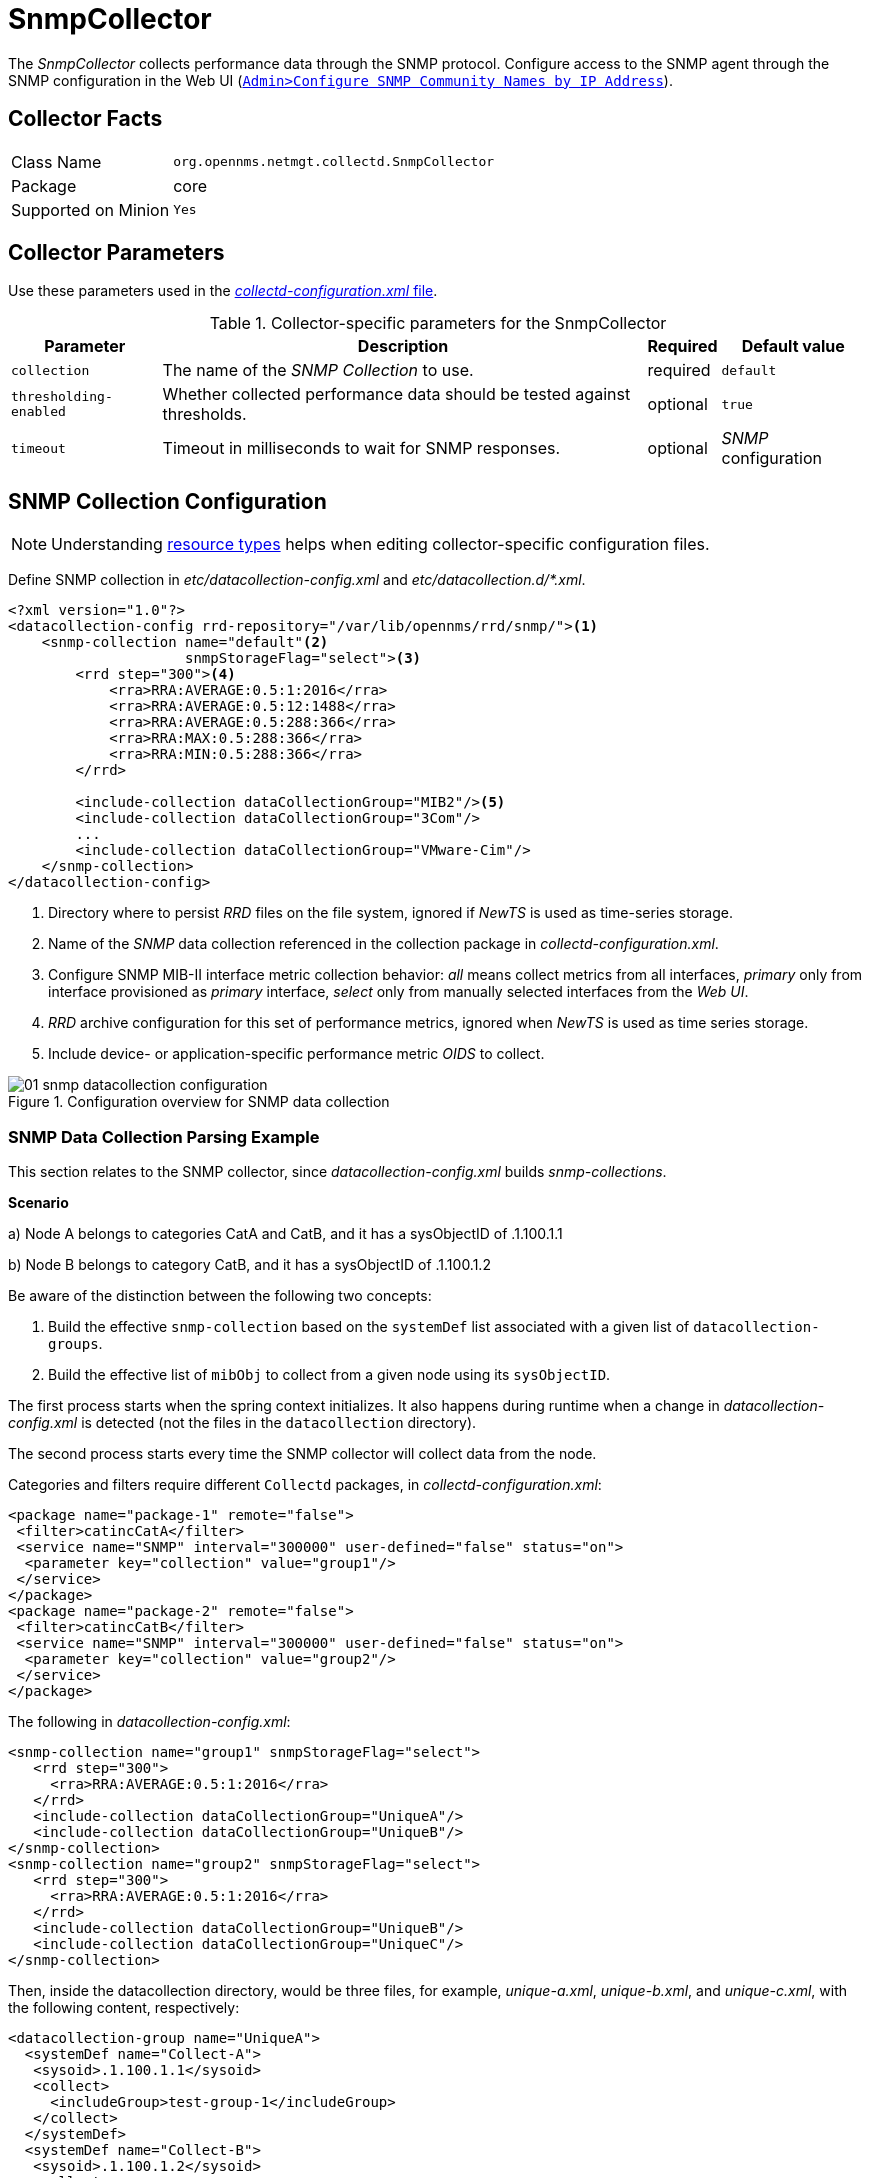 
= SnmpCollector

The _SnmpCollector_ collects performance data through the SNMP protocol.
Configure access to the SNMP agent through the SNMP configuration in the Web UI (<<provision-snmp-configuration,`Admin>Configure SNMP Community Names by IP Address`>>).

== Collector Facts

[options="autowidth"]
|===
| Class Name          | `org.opennms.netmgt.collectd.SnmpCollector`
| Package             | core
| Supported on Minion | `Yes`
|===

== Collector Parameters

Use these parameters used in the <<ga-collectd-packages,_collectd-configuration.xml_ file>>.

.Collector-specific parameters for the SnmpCollector
[options="header, autowidth"]
|===
| Parameter              | Description                                                                    | Required | Default value
| `collection`           | The name of the _SNMP Collection_ to use.                                      | required | `default`
| `thresholding-enabled` | Whether collected performance data should be tested against thresholds.        | optional | `true`
| `timeout`              | Timeout in milliseconds to wait for SNMP responses.                            | optional | _SNMP_ configuration
|===

== SNMP Collection Configuration

NOTE: Understanding link:#resource-types[resource types] helps when editing collector-specific configuration files. 

Define SNMP collection in _etc/datacollection-config.xml_ and _etc/datacollection.d/*.xml_.

[source, xml]
----
<?xml version="1.0"?>
<datacollection-config rrd-repository="/var/lib/opennms/rrd/snmp/"><1>
    <snmp-collection name="default"<2>
                     snmpStorageFlag="select"><3>
        <rrd step="300"><4>
            <rra>RRA:AVERAGE:0.5:1:2016</rra>
            <rra>RRA:AVERAGE:0.5:12:1488</rra>
            <rra>RRA:AVERAGE:0.5:288:366</rra>
            <rra>RRA:MAX:0.5:288:366</rra>
            <rra>RRA:MIN:0.5:288:366</rra>
        </rrd>

        <include-collection dataCollectionGroup="MIB2"/><5>
        <include-collection dataCollectionGroup="3Com"/>
        ...
        <include-collection dataCollectionGroup="VMware-Cim"/>
    </snmp-collection>
</datacollection-config>
----
<1> Directory where to persist _RRD_ files on the file system, ignored if _NewTS_ is used as time-series storage.
<2> Name of the _SNMP_ data collection referenced in the collection package in _collectd-configuration.xml_.
<3> Configure SNMP MIB-II interface metric collection behavior: _all_ means collect metrics from all interfaces, _primary_ only from interface provisioned as  _primary_ interface, _select_ only from manually selected interfaces from the _Web UI_.
<4> _RRD_ archive configuration for this set of performance metrics, ignored when _NewTS_ is used as time series storage.
<5> Include device- or application-specific performance metric _OIDS_ to collect.

[[ga-performance-management-collectors-snmp-datacollection-configuration]]
.Configuration overview for SNMP data collection
image::performance-management/collectors/01_snmp-datacollection-configuration.png[]

=== SNMP Data Collection Parsing Example

This section relates to the SNMP collector, since _datacollection-config.xml_ builds _snmp-collections_.

*Scenario* 

a) Node A belongs to categories CatA and CatB, and it has a sysObjectID of .1.100.1.1

b) Node B belongs to category CatB, and it has a sysObjectID of .1.100.1.2

Be aware of the distinction between the following two concepts:

. Build the effective `snmp-collection` based on the `systemDef` list associated with a given list of `datacollection-groups`.
. Build the effective list of `mibObj` to collect from a given node using its `sysObjectID`.

The first process starts when the spring context initializes. 
It also happens during runtime when a change in _datacollection-config.xml_ is detected (not the files in the `datacollection` directory).

The second process starts every time the SNMP collector will collect data from the node.

Categories and filters require different `Collectd` packages, in _collectd-configuration.xml_:

[source, xml]
----
<package name="package-1" remote="false">
 <filter>catincCatA</filter>
 <service name="SNMP" interval="300000" user-defined="false" status="on">
  <parameter key="collection" value="group1"/>
 </service>
</package>
<package name="package-2" remote="false">
 <filter>catincCatB</filter>
 <service name="SNMP" interval="300000" user-defined="false" status="on">
  <parameter key="collection" value="group2"/>
 </service>
</package>
----

The following in _datacollection-config.xml_:

[source, xml]
----
<snmp-collection name="group1" snmpStorageFlag="select">
   <rrd step="300">
     <rra>RRA:AVERAGE:0.5:1:2016</rra>
   </rrd>
   <include-collection dataCollectionGroup="UniqueA"/>
   <include-collection dataCollectionGroup="UniqueB"/>
</snmp-collection>
<snmp-collection name="group2" snmpStorageFlag="select">
   <rrd step="300">
     <rra>RRA:AVERAGE:0.5:1:2016</rra>
   </rrd>
   <include-collection dataCollectionGroup="UniqueB"/>
   <include-collection dataCollectionGroup="UniqueC"/>
</snmp-collection>
----

Then, inside the datacollection directory, would be three files, for example, _unique-a.xml_, _unique-b.xml_, and _unique-c.xml_, with the following content, respectively:

[source, xml]
----
<datacollection-group name="UniqueA">
  <systemDef name="Collect-A">
   <sysoid>.1.100.1.1</sysoid>
   <collect>
     <includeGroup>test-group-1</includeGroup>
   </collect>
  </systemDef>
  <systemDef name="Collect-B">
   <sysoid>.1.100.1.2</sysoid>
   <collect>
     <includeGroup>test-group-2</includeGroup>
   </collect>
  </systemDef>
  <systemDef name="Collect-C">
   <sysoidMask>.1.100.</sysoidMask>
   <collect>
     <includeGroup>test-group-3</includeGroup>
   </collect>
  </systemDef>
</datacollection-group>
<datacollection-group name="UniqueB">
  <systemDef name="Collect-D">
   <sysoidMask>.1.100.1.</sysoidMask>
   <collect>
     <includeGroup>test-group-4</includeGroup>
   </collect>
  </systemDef>
  <systemDef name="Collect-E">
   <sysoid>.1.100.1.3</sysoid>
   <collect>
     <includeGroup>test-group-5</includeGroup>
   </collect>
  </systemDef>
  <systemDef name="Collect-F">
   <sysoidMask>.1.100.1.</sysoidMask>
   <collect>
     <includeGroup>test-group-6</includeGroup>
   </collect>
  </systemDef>
</datacollection-group>
<datacollection-group name="UniqueC">
  <systemDef name="Collect-G">
   <sysoidMask>.1.</sysoidMask>
   <collect>
     <includeGroup>test-group-7</includeGroup>
   </collect>
  </systemDef>
  <systemDef name="Collect-H">
   <sysoid>.1.100.3.1</sysoid>
   <collect>
     <includeGroup>test-group-8</includeGroup>
   </collect>
  </systemDef>
  <systemDef name="Collect-I">
   <sysoid>.1.100.1.1.2</sysoid>
   <collect>
     <includeGroup>test-group-9</includeGroup>
   </collect>
  </systemDef>
</datacollection-group>
----

As mentioned, there will be two effective `snmp-collections` called `group1` and `group2`, as the SNMP service appears twice in _collectd-configuration.xml_.
Each one matches a different set of nodes.

Because all the `systemDefs` have unique names, `group1` will contain `UniqueA` plus `UniqueB`, meaning it would have `Collect-A` through `Collect-F`. 
Similarly, `group2` would contain `Collect-D` through `Collect-I`. 
Regardless of the `sysoid` and `sysoidMasks` inside the `systemDef`, what matters at this level is the `systemDef` name.

*For node A*

Because it matches two collectd packages for the SNMP service, the collector uses both collections (`group1` and `group2`). 
It will check `Collect-A` through `Collect-I`. 
Note that even if `UniqueB` is referenced twice, it will be included once.

Now, as the node’s `sysObjectID` is ``.1.100.1.1`, only the `systemDefs` `Collect-A`, `Collect-C`, `Collect-D`, `Collect-F`, and `Collect-G` will be included, as those are the only ones with a `sysoid` or `sysoidMask` that matches the `sysObjectID`.

However, it will add the `mibObj groups` in the order they appear. 
If one `systemDef` references a group already included, it won’t add it again (knowing the groups are done by checking their names).

The idea is to extract the list of `systemDefs` that match the `sysObjectID`, to get the list of `mibObj groups`, to finally get the list of `OIDs` to retrieve via SNMP.

*For node B*

Because it matches one `collectd` package for the SNMP service, the collector uses one collection (`group2`). 
It will check `Collect-D` through `Collect-I`.

Now, as the node’s `sysObjectID` is ``.1.100.1.2`, only the `systemDefs` `Collect-D`, `Collect-F`, and `Collect-G` will be included.

=== SnmpCollectorNG

The `SnmpCollectorNG` provides an alternate implementation to the `SnmpCollector` that takes advantages of new _APIs_ in the platform.
It is provided as a separate collector while we work to validate its functionality and run-time characteristics, with the goal of eventually having it replace the `SnmpCollector`.

Use this new collector by updating existing references from `org.opennms.netmgt.collectd.SnmpCollector` to `org.opennms.netmgt.collectd.SnmpCollectorNG`.

Known caveats include:

* No support for alias type resources
* No support for min/max values
